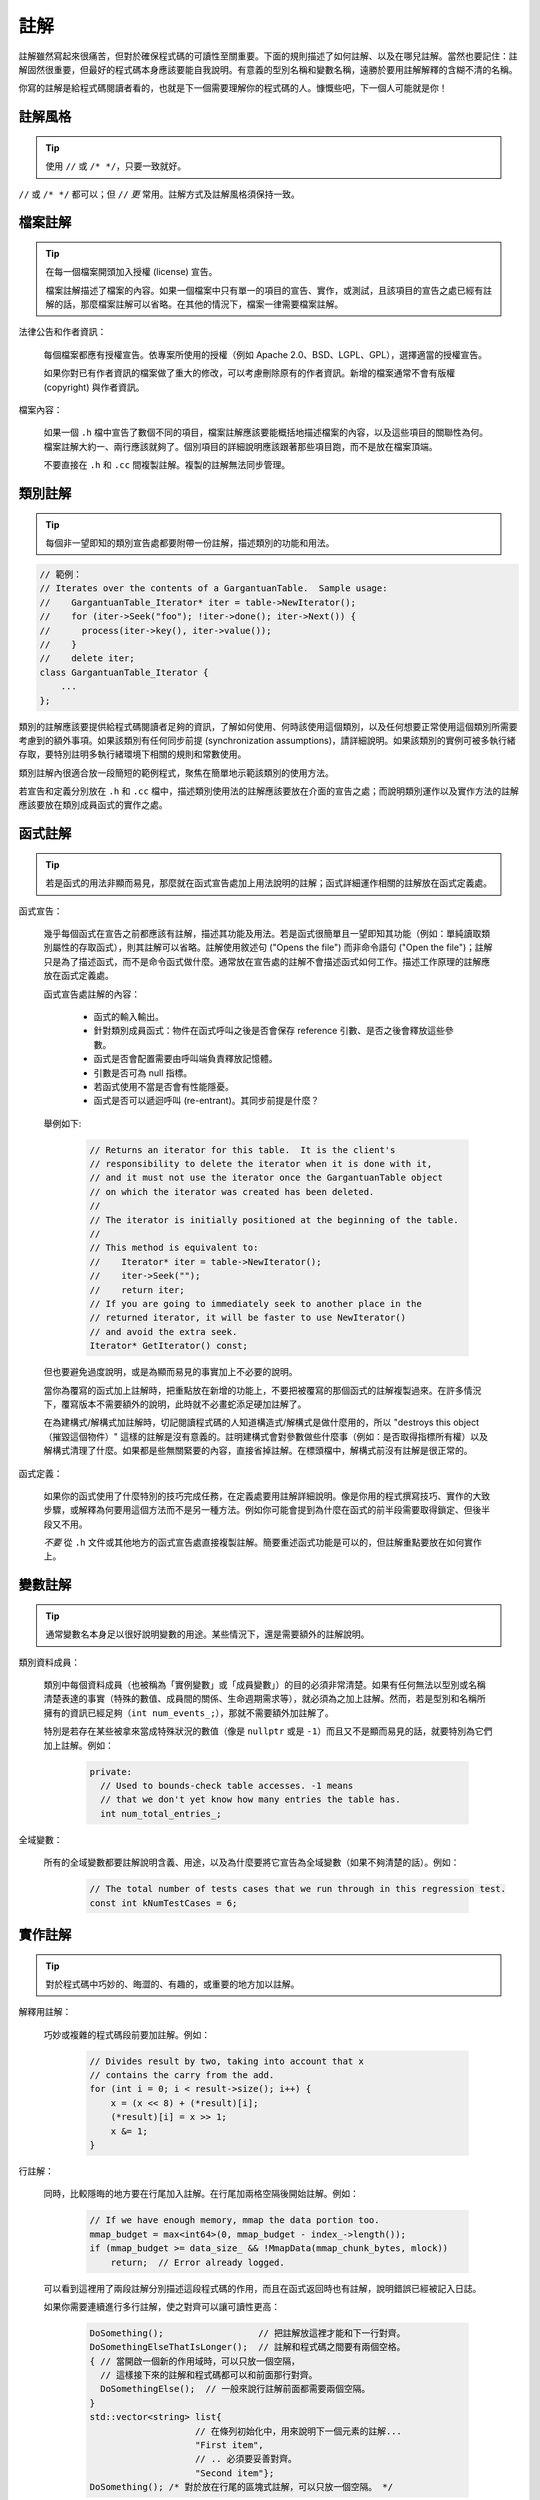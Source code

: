 註解
------------

註解雖然寫起來很痛苦，但對於確保程式碼的可讀性至關重要。下面的規則描述了如何註解、以及在哪兒註解。當然也要記住：註解固然很重要，但最好的程式碼本身應該要能自我說明。有意義的型別名稱和變數名稱，遠勝於要用註解解釋的含糊不清的名稱。

你寫的註解是給程式碼閱讀者看的，也就是下一個需要理解你的程式碼的人。慷慨些吧，下一個人可能就是你！

註解風格
~~~~~~~~~~~~~~~~~~~~~~

.. tip::

    使用 ``//`` 或 ``/* */``，只要一致就好。

``//`` 或 ``/* */`` 都可以；但 ``//`` *更* 常用。註解方式及註解風格須保持一致。

檔案註解
~~~~~~~~~~~~~~~~~~~~~~

.. tip::

    在每一個檔案開頭加入授權 (license) 宣告。

    檔案註解描述了檔案的內容。如果一個檔案中只有單一的項目的宣告、實作，或測試，且該項目的宣告之處已經有註解的話，那麼檔案註解可以省略。在其他的情況下，檔案一律需要檔案註解。

法律公告和作者資訊：

    每個檔案都應有授權宣告。依專案所使用的授權（例如 Apache 2.0、BSD、LGPL、GPL），選擇適當的授權宣告。

    如果你對已有作者資訊的檔案做了重大的修改，可以考慮刪除原有的作者資訊。新增的檔案通常不會有版權 (copyright) 與作者資訊。

檔案內容：

    如果一個 ``.h`` 檔中宣告了數個不同的項目，檔案註解應該要能概括地描述檔案的內容，以及這些項目的關聯性為何。檔案註解大約一、兩行應該就夠了。個別項目的詳細說明應該跟著那些項目跑，而不是放在檔案頂端。

    不要直接在 ``.h`` 和 ``.cc`` 間複製註解。複製的註解無法同步管理。

.. _class-comments:

類別註解
~~~~~~~~~~~~~~~~~~

.. tip::

    每個非一望即知的類別宣告處都要附帶一份註解，描述類別的功能和用法。

.. code-block:: c++

    // 範例：
    // Iterates over the contents of a GargantuanTable.  Sample usage:
    //    GargantuanTable_Iterator* iter = table->NewIterator();
    //    for (iter->Seek("foo"); !iter->done(); iter->Next()) {
    //      process(iter->key(), iter->value());
    //    }
    //    delete iter;
    class GargantuanTable_Iterator {
        ...
    };

類別的註解應該要提供給程式碼閱讀者足夠的資訊，了解如何使用、何時該使用這個類別，以及任何想要正常使用這個類別所需要考慮到的額外事項。如果該類別有任何同步前提 (synchronization assumptions)，請詳細說明。如果該類別的實例可被多執行緒存取，要特別註明多執行緒環境下相關的規則和常數使用。

類別註解內很適合放一段簡短的範例程式，聚焦在簡單地示範該類別的使用方法。

若宣告和定義分別放在 ``.h`` 和 ``.cc`` 檔中，描述類別使用法的註解應該要放在介面的宣告之處；而說明類別運作以及實作方法的註解應該要放在類別成員函式的實作之處。

函式註解
~~~~~~~~~~~~~~~~~~~~~~

.. tip::

    若是函式的用法非顯而易見，那麼就在函式宣告處加上用法說明的註解；函式詳細運作相關的註解放在函式定義處。

函式宣告：

    幾乎每個函式在宣告之前都應該有註解，描述其功能及用法。若是函式很簡單且一望即知其功能（例如：單純讀取類別屬性的存取函式），則其註解可以省略。註解使用敘述句 ("Opens the file") 而非命令語句 ("Open the file")；註解只是為了描述函式，而不是命令函式做什麼。通常放在宣告處的註解不會描述函式如何工作。描述工作原理的註解應放在函式定義處。

    函式宣告處註解的內容：

        - 函式的輸入輸出。
        - 針對類別成員函式：物件在函式呼叫之後是否會保存 reference 引數、是否之後會釋放這些參數。
        - 函式是否會配置需要由呼叫端負責釋放記憶體。
        - 引數是否可為 null 指標。
        - 若函式使用不當是否會有性能隱憂。
        - 函式是否可以遞迴呼叫 (re-entrant)。其同步前提是什麼？

    舉例如下:

        .. code-block:: c++

            // Returns an iterator for this table.  It is the client's
            // responsibility to delete the iterator when it is done with it,
            // and it must not use the iterator once the GargantuanTable object
            // on which the iterator was created has been deleted.
            //
            // The iterator is initially positioned at the beginning of the table.
            //
            // This method is equivalent to:
            //    Iterator* iter = table->NewIterator();
            //    iter->Seek("");
            //    return iter;
            // If you are going to immediately seek to another place in the
            // returned iterator, it will be faster to use NewIterator()
            // and avoid the extra seek.
            Iterator* GetIterator() const;

    但也要避免過度說明，或是為顯而易見的事實加上不必要的說明。

    當你為覆寫的函式加上註解時，把重點放在新增的功能上，不要把被覆寫的那個函式的註解複製過來。在許多情況下，覆寫版本不需要額外的說明，此時就不必畫蛇添足硬加註解了。

    在為建構式/解構式加註解時，切記閱讀程式碼的人知道構造式/解構式是做什麼用的，所以 "destroys this object（摧毀這個物件）" 這樣的註解是沒有意義的。註明建構式會對參數做些什麼事（例如：是否取得指標所有權）以及解構式清理了什麼。如果都是些無關緊要的內容，直接省掉註解。在標頭檔中，解構式前沒有註解是很正常的。

函式定義：

    如果你的函式使用了什麼特別的技巧完成任務，在定義處要用註解詳細說明。像是你用的程式撰寫技巧、實作的大致步驟，或解釋為何要用這個方法而不是另一種方法。例如你可能會提到為什麼在函式的前半段需要取得鎖定、但後半段又不用。

    *不要* 從 ``.h`` 文件或其他地方的函式宣告處直接複製註解。簡要重述函式功能是可以的，但註解重點要放在如何實作上。

變數註解
~~~~~~~~~~~~~~~~~~~~~~

.. tip::

    通常變數名本身足以很好說明變數的用途。某些情況下，還是需要額外的註解說明。

類別資料成員：

    類別中每個資料成員（也被稱為「實例變數」或「成員變數」）的目的必須非常清楚。如果有任何無法以型別或名稱清楚表達的事實（特殊的數值、成員間的關係、生命週期需求等），就必須為之加上註解。然而，若是型別和名稱所擁有的資訊已經足夠（``int num_events_;``），那就不需要額外加註解了。

    特別是若存在某些被拿來當成特殊狀況的數值（像是 ``nullptr`` 或是 ``-1``）而且又不是顯而易見的話，就要特別為它們加上註解。例如：
    
        .. code-block:: c++

            private:
              // Used to bounds-check table accesses. -1 means
              // that we don't yet know how many entries the table has.
              int num_total_entries_;


全域變數：

    所有的全域變數都要註解說明含義、用途，以及為什麼要將它宣告為全域變數（如果不夠清楚的話）。例如：

        .. code-block:: c++

            // The total number of tests cases that we run through in this regression test.
            const int kNumTestCases = 6;

實作註解
~~~~~~~~~~~~~~~~~~~~~~

.. tip::

    對於程式碼中巧妙的、晦澀的、有趣的，或重要的地方加以註解。

解釋用註解：

    巧妙或複雜的程式碼段前要加註解。例如：

        .. code-block:: c++

            // Divides result by two, taking into account that x
            // contains the carry from the add.
            for (int i = 0; i < result->size(); i++) {
                x = (x << 8) + (*result)[i];
                (*result)[i] = x >> 1;
                x &= 1;
            }

行註解：

    同時，比較隱晦的地方要在行尾加入註解。在行尾加兩格空隔後開始註解。例如：

        .. code-block:: c++

            // If we have enough memory, mmap the data portion too.
            mmap_budget = max<int64>(0, mmap_budget - index_->length());
            if (mmap_budget >= data_size_ && !MmapData(mmap_chunk_bytes, mlock))
                return;  // Error already logged.

    可以看到這裡用了兩段註解分別描述這段程式碼的作用，而且在函式返回時也有註解，說明錯誤已經被記入日誌。

    如果你需要連續進行多行註解，使之對齊可以讓可讀性更高：

        .. code-block:: c++

            DoSomething();                  // 把註解放這裡才能和下一行對齊。
            DoSomethingElseThatIsLonger();  // 註解和程式碼之間要有兩個空格。
            { // 當開啟一個新的作用域時，可以只放一個空隔，
              // 這樣接下來的註解和程式碼都可以和前面那行對齊。
              DoSomethingElse();  // 一般來說行註解前面都需要兩個空隔。
            }
            std::vector<string> list{
                                // 在條列初始化中，用來說明下一個元素的註解...
                                "First item",
                                // .. 必須要妥善對齊。
                                "Second item"};
            DoSomething(); /* 對於放在行尾的區塊式註解，可以只放一個空隔。 */

函式引數註解：

    當函式的引數意義不那麼明顯時，可以考慮以下的補救措施：
    
        - 如果引數是字面常數 (literal constant)，在許多函式呼叫的時候都會被引用到，而且在這些地方意義都相同時，你應該要建立一個有名稱的常數，明確地表明它的限制，且保證呼叫的時候不會給錯值。
        - 考慮改變函式傳入值的型別，把 ``bool`` 引數改成 ``enum`` 引數。如此一來引數的值就能自我描述了。
        - 如果函式有許多設定選項，可以考慮把這些選項全都包進一個類別或結構中，然後傳遞這個型別的實例。這種方法有許多的好處。選項在呼叫處就有名稱可以參考，它們代表的意義就非常清楚了。另外函式所需要的引數數量變少了，函式呼叫變得更易讀也更易寫。還有一個額外的好處就是：如果你要再加上一個新的選項，呼叫端不用特別去修改。
        - 將龐大或複雜的巢狀表達式換成有名字的變數。
        - 若是上述的方法都不管用，才考慮在呼叫端使用註解說明引數的意義。

    考慮以下的範例：

        .. code-block:: c++

            // 這些引數代表的意義是什麼？
            const DecimalNumber product = CalculateProduct(values, 7, false, nullptr);

    對照組：

        .. code-block:: c++

            ProductOptions options;
            options.set_precision_decimals(7);
            options.set_use_cache(ProductOptions::kDontUseCache);
            const DecimalNumber product =
                CalculateProduct(values, options, /*completion_callback=*/nullptr);

不要這麼做：

    不要陳述顯而易見的事實。特別是不要依字面去翻譯程式碼在幹嘛，除非它的行為對於熟悉 C++ 的閱讀者來說不是那麼直觀的。應該要提提供更高階的註解，來描述這段程式碼為什麼要這麼做，或是想辦法讓程式碼可以自我描述。

    比較這個範例：

        .. code-block:: c++

            // Find the element in the vector.  <-- 不好：不用說也知道！
            auto iter = std::find(v.begin(), v.end(), element);
            if (iter != v.end()) {
              Process(element);
            }

    和這個範例：

        .. code-block:: c++

            // Process "element" unless it was already processed.
            auto iter = std::find(v.begin(), v.end(), element);
            if (iter != v.end()) {
              Process(element);
            }

    可以自我描述的程式碼不需要註解。上面那段程式碼若以這種方式寫成，就不需要註解了：

        .. code-block:: c++

            if (!IsAlreadyProcessed(element)) {
              Process(element);
            }

標點、拼寫和文法
~~~~~~~~~~~~~~~~~~~~~~~~~~~~~~~~~~~~

.. tip::

    注意標點、拼寫和語法；寫得好的註解比差的要易讀的多。

註解必須易讀且平舖直述，適當使用大小寫和標點符號。通常完整的語句比片斷的字句更易讀。短一點的註解（如程式碼行尾註解）可以隨性點，但風格仍必須保持一致。

雖然被別人指出該用分號時卻用了逗號多少有些尷尬，但清晰易讀的高品質程式碼還是很重要的。正確的標點、拼寫和文法對此會有所幫助。

TODO 註解
~~~~~~~~~~~~~~~~~~~~~~~~~~

.. tip::

    在那些臨時的、短期的解決方案，或已經夠好但仍不完美的程式碼旁加上 ``TODO`` 註解。

``TODO`` 註解要使用全大寫的字串 ``TODO``，在隨後的圓括號裡寫上你的大名、郵件地址、bug ID，或其他最能說明這項 ``TODO`` 的身份標識、問題資訊等。主要目的是建立一致的 ``TODO`` 格式，讓閱讀程式的人可以依這些資訊找到更多關於這項要求的細節。``TODO`` 並不代表解決這個問題的承諾。因此建立 ``TODO`` 時所加上的名字，幾乎 100% 是建立者的名字。

    .. code-block:: c++

        // TODO(kl@gmail.com): Use a "*" here for concatenation operator.
        // TODO(Zeke) change this to use relations.
        // TODO(bug 12345): remove the "Last visitors" feature

如果加 ``TODO`` 是為了在「將來某一天做某事」，可以附上一個非常明確的時間 ("Fix by November 2005")，或者一個明確的事項 ("Remove this code when all clients can handle XML responses.")。

棄用 (deprecation) 註解
~~~~~~~~~~~~~~~~~~~~~~~~~~~~~~~~~

.. tip::

    若是某界面已被棄用，用 ``DEPRECATED`` 註解標記該界面。

你可以寫上包含全大寫的 ``DEPRECATED`` 的註解，以標記某界面為棄用狀態。註解可以放在界面宣告前，或者同一行。

在 ``DEPRECATED`` 一詞後，留下你的名字，電子郵件地址或其他可供識別的文字（用括號括起來）。

棄用註解中必須要有簡單且清楚的指示，說明使用者該如何修改呼叫端的程式碼。在 C++ 中，你可以將棄用函式實作為呼叫新版界面的 inline 函式。

僅僅標記界面為 ``DEPRECATED`` 並不會讓呼叫端的程式碼自動修正。如果你希望真的停用被棄用的界面，你得親自主動修正呼叫端的程式碼，或是找人幫忙修正。

新增的程式碼不得再使用已被棄用的界面，應改用新的界面。如果你不知道該怎麼改，可以問當初加上棄用註解的人新的界面該如何使用。
